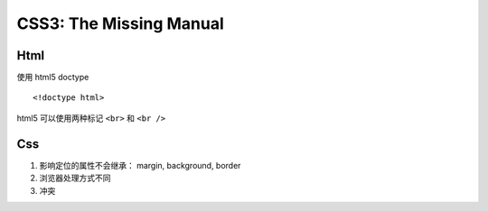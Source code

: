 CSS3: The Missing Manual
^^^^^^^^^^^^^^^^^^^^^^^^^^^^^^^^^

Html
******************************

使用 html5 doctype ::

    <!doctype html>

html5 可以使用两种标记 ``<br>`` 和 ``<br />``

Css
******************************

1. 影响定位的属性不会继承： margin, background, border 
2. 浏览器处理方式不同
3. 冲突

